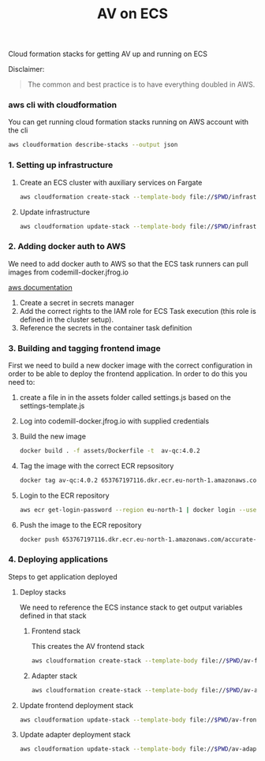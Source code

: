 #+TITLE: AV on ECS

Cloud formation stacks for getting AV up and running on ECS

Disclaimer:
#+begin_quote
The common and best practice is to have everything doubled in AWS.
#+end_quote

*** aws cli with cloudformation

You can get running cloud formation stacks running on AWS account with the cli

#+begin_src sh :results raw drawer
aws cloudformation describe-stacks --output json
#+end_src

*** 1. Setting up infrastructure

**** Create an ECS cluster with auxiliary services on Fargate

#+begin_src sh :results raw drawer
aws cloudformation create-stack --template-body file://$PWD/infrastructure.yaml --stack-name av-ecs --capabilities CAPABILITY_IAM
#+end_src

**** Update infrastructure

#+begin_src sh :results raw drawer
aws cloudformation update-stack --template-body file://$PWD/infrastructure.yaml --stack-name av-ecs --capabilities CAPABILITY_IAM
#+end_src

*** 2. Adding docker auth to AWS
We need to add docker auth to AWS so that the ECS task runners can pull images from codemill-docker.jfrog.io

[[https://docs.aws.amazon.com/AmazonECS/latest/developerguide/private-auth.html][aws documentation]]
1. Create a secret in secrets manager
2. Add the correct rights to the IAM role for ECS Task execution (this role is defined in the cluster setup).
3. Reference the secrets in the container task definition

*** 3. Building and tagging frontend image
First we need to build a new docker image with the correct configuration in
order to be able to deploy the frontend application. In order to do this you
need to:

1. create a file in in the assets folder called settings.js based on the settings-template.js
2. Log into codemill-docker.jfrog.io with supplied credentials
3. Build the new image
    #+begin_src sh :results raw drawer
    docker build . -f assets/Dockerfile -t  av-qc:4.0.2
    #+end_src
4. Tag the image with the correct ECR repsository
    #+begin_src sh :results raw drawer
    docker tag av-qc:4.0.2 653767197116.dkr.ecr.eu-north-1.amazonaws.com/accurate-video-qc:4.0.2
    #+end_src
5. Login to the ECR repository
    #+begin_src sh :results raw drawer
    aws ecr get-login-password --region eu-north-1 | docker login --username AWS --password-stdin 653767197116.dkr.ecr.eu-north-1.amazonaws.com
    #+end_src
6. Push the image to the ECR repository
    #+begin_src sh :results raw drawer
    docker push 653767197116.dkr.ecr.eu-north-1.amazonaws.com/accurate-video-qc:4.0.2
    #+end_src

*** 4. Deploying applications

Steps to get application deployed

**** Deploy stacks

We need to reference the ECS instance stack to get output variables defined in that stack

***** Frontend stack
This creates the AV frontend stack

#+begin_src sh :results raw drawer
aws cloudformation create-stack --template-body file://$PWD/av-frontend-deployment.yaml --stack-name av-on-ecs --parameters ParameterKey=StackName,ParameterValue=av-ecs ParameterKey=ECRRepoName,ParameterValue="accurate-video-qc:4.0.2"
#+end_src

***** Adapter stack

#+begin_src sh :results raw drawer
aws cloudformation create-stack --template-body file://$PWD/av-adapter-deployment.yaml --stack-name av-adapter-deploy --parameters ParameterKey=StackName,ParameterValue=av-ecs
#+end_src


**** Update frontend deployment stack

#+begin_src sh :results raw drawer
aws cloudformation update-stack --template-body file://$PWD/av-frontend-deployment.yaml --stack-name av-on-ecs --parameters ParameterKey=StackName,ParameterValue=av-ecs ParameterKey=ECRRepoName,ParameterValue="accurate-video-qc:4.0.2"
#+end_src


**** Update adapter deployment stack

#+begin_src sh :results raw drawer
aws cloudformation update-stack --template-body file://$PWD/av-adapter-deployment.yaml --stack-name av-adapter-deploy --parameters ParameterKey=StackName,ParameterValue=av-ecs
#+end_src
